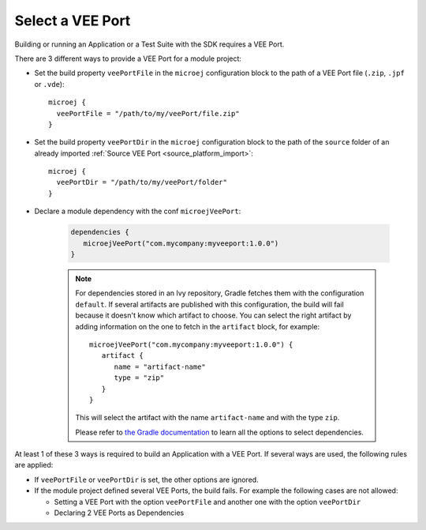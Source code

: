 .. _sdk_6_select_veeport:

Select a VEE Port
=================

Building or running an Application or a Test Suite with the SDK requires a VEE Port.

There are 3 different ways to provide a VEE Port for a module project:

- Set the build property ``veePortFile`` in the ``microej`` configuration block to the path of a VEE Port file (``.zip``, ``.jpf`` or ``.vde``)::

   microej {
     veePortFile = "/path/to/my/veePort/file.zip"
   }

- Set the build property ``veePortDir`` in the ``microej`` configuration block to the path of the ``source`` folder of an already imported :ref:`Source VEE Port <source_platform_import>`::

   microej {
     veePortDir = "/path/to/my/veePort/folder"
   }

- Declare a module dependency with the conf ``microejVeePort``:

   .. code:: java

      dependencies {
         microejVeePort("com.mycompany:myveeport:1.0.0")
      }

   .. note::

      For dependencies stored in an Ivy repository, Gradle fetches them with the configuration ``default``.
      If several artifacts are published with this configuration, the build will fail because it doesn't know which artifact to choose.
      You can select the right artifact by adding information on the one to fetch in the ``artifact`` block, for example::

         microejVeePort("com.mycompany:myveeport:1.0.0") {
            artifact {
               name = "artifact-name"
               type = "zip"
            }
         }

      This will select the artifact with the name ``artifact-name`` and with the type ``zip``.
      
      Please refer to `the Gradle documentation <https://docs.gradle.org/current/dsl/org.gradle.api.artifacts.dsl.DependencyHandler.html>`__ 
      to learn all the options to select dependencies.

At least 1 of these 3 ways is required to build an Application with a VEE Port.
If several ways are used, the following rules are applied:

- If ``veePortFile`` or ``veePortDir`` is set, the other options are ignored.
- If the module project defined several VEE Ports, the build fails. For example the following cases are not allowed:

  - Setting a VEE Port with the option ``veePortFile`` and another one with the option ``veePortDir``
  - Declaring 2 VEE Ports as Dependencies

..
   | Copyright 2008-2022, MicroEJ Corp. Content in this space is free 
   for read and redistribute. Except if otherwise stated, modification 
   is subject to MicroEJ Corp prior approval.
   | MicroEJ is a trademark of MicroEJ Corp. All other trademarks and 
   copyrights are the property of their respective owners.